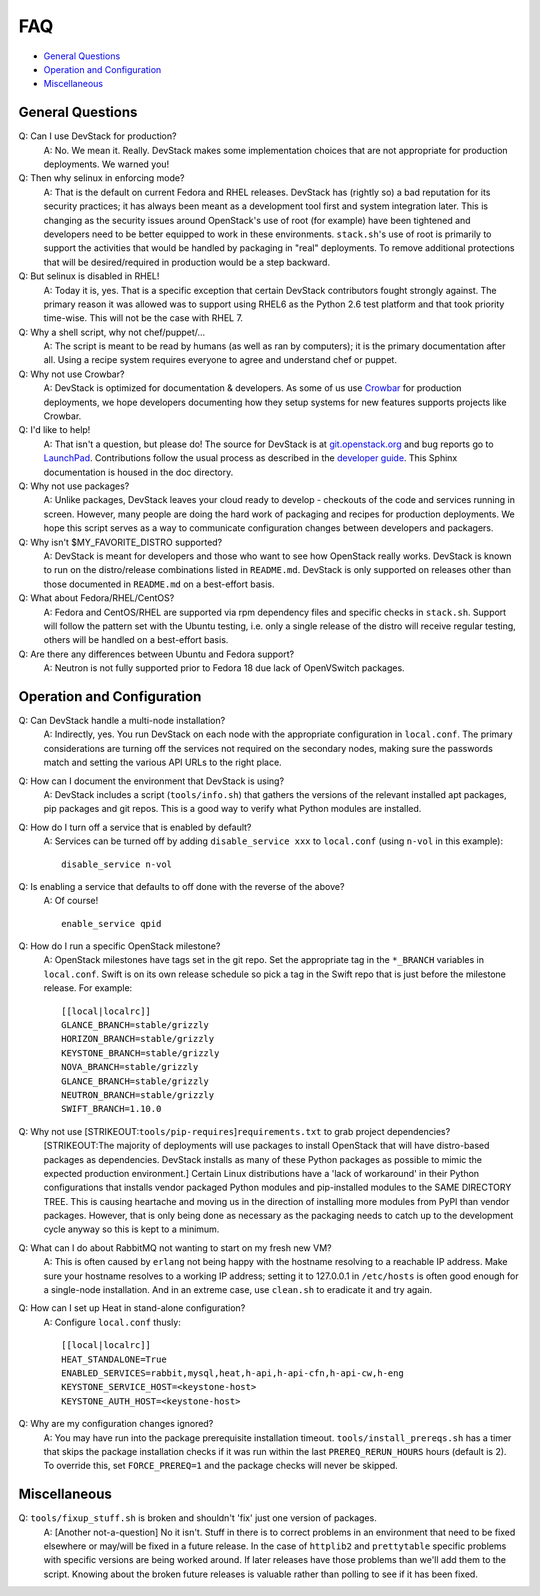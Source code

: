===
FAQ
===

-  `General Questions <#general>`__
-  `Operation and Configuration <#ops_conf>`__
-  `Miscellaneous <#misc>`__

General Questions
=================

Q: Can I use DevStack for production?
    A: No. We mean it. Really. DevStack makes some implementation
    choices that are not appropriate for production deployments. We
    warned you!
Q: Then why selinux in enforcing mode?
    A: That is the default on current Fedora and RHEL releases. DevStack
    has (rightly so) a bad reputation for its security practices; it has
    always been meant as a development tool first and system integration
    later. This is changing as the security issues around OpenStack's
    use of root (for example) have been tightened and developers need to
    be better equipped to work in these environments. ``stack.sh``'s use
    of root is primarily to support the activities that would be handled
    by packaging in "real" deployments. To remove additional protections
    that will be desired/required in production would be a step
    backward.
Q: But selinux is disabled in RHEL!
    A: Today it is, yes. That is a specific exception that certain
    DevStack contributors fought strongly against. The primary reason it
    was allowed was to support using RHEL6 as the Python 2.6 test
    platform and that took priority time-wise. This will not be the case
    with RHEL 7.
Q: Why a shell script, why not chef/puppet/...
    A: The script is meant to be read by humans (as well as ran by
    computers); it is the primary documentation after all. Using a
    recipe system requires everyone to agree and understand chef or
    puppet.
Q: Why not use Crowbar?
    A: DevStack is optimized for documentation & developers. As some of
    us use `Crowbar <https://github.com/dellcloudedge/crowbar>`__ for
    production deployments, we hope developers documenting how they
    setup systems for new features supports projects like Crowbar.
Q: I'd like to help!
    A: That isn't a question, but please do! The source for DevStack is
    at
    `git.openstack.org <https://git.openstack.org/cgit/openstack-dev/devstack>`__
    and bug reports go to
    `LaunchPad <http://bugs.launchpad.net/devstack/>`__. Contributions
    follow the usual process as described in the `developer
    guide <http://docs.openstack.org/infra/manual/developers.html>`__. This Sphinx
    documentation is housed in the doc directory.
Q: Why not use packages?
    A: Unlike packages, DevStack leaves your cloud ready to develop -
    checkouts of the code and services running in screen. However, many
    people are doing the hard work of packaging and recipes for
    production deployments. We hope this script serves as a way to
    communicate configuration changes between developers and packagers.
Q: Why isn't $MY\_FAVORITE\_DISTRO supported?
    A: DevStack is meant for developers and those who want to see how
    OpenStack really works. DevStack is known to run on the
    distro/release combinations listed in ``README.md``. DevStack is
    only supported on releases other than those documented in
    ``README.md`` on a best-effort basis.
Q: What about Fedora/RHEL/CentOS?
    A: Fedora and CentOS/RHEL are supported via rpm dependency files and
    specific checks in ``stack.sh``. Support will follow the pattern set
    with the Ubuntu testing, i.e. only a single release of the distro
    will receive regular testing, others will be handled on a
    best-effort basis.
Q: Are there any differences between Ubuntu and Fedora support?
    A: Neutron is not fully supported prior to Fedora 18 due lack of
    OpenVSwitch packages.

Operation and Configuration
===========================

Q: Can DevStack handle a multi-node installation?
    A: Indirectly, yes. You run DevStack on each node with the
    appropriate configuration in ``local.conf``. The primary
    considerations are turning off the services not required on the
    secondary nodes, making sure the passwords match and setting the
    various API URLs to the right place.
Q: How can I document the environment that DevStack is using?
    A: DevStack includes a script (``tools/info.sh``) that gathers the
    versions of the relevant installed apt packages, pip packages and
    git repos. This is a good way to verify what Python modules are
    installed.
Q: How do I turn off a service that is enabled by default?
    A: Services can be turned off by adding ``disable_service xxx`` to
    ``local.conf`` (using ``n-vol`` in this example):

    ::

        disable_service n-vol

Q: Is enabling a service that defaults to off done with the reverse of the above?
    A: Of course!

    ::

        enable_service qpid

Q: How do I run a specific OpenStack milestone?
    A: OpenStack milestones have tags set in the git repo. Set the appropriate tag in the ``*_BRANCH`` variables in ``local.conf``.  Swift is on its own release schedule so pick a tag in the Swift repo that is just before the milestone release. For example:

    ::

        [[local|localrc]]
        GLANCE_BRANCH=stable/grizzly
        HORIZON_BRANCH=stable/grizzly
        KEYSTONE_BRANCH=stable/grizzly
        NOVA_BRANCH=stable/grizzly
        GLANCE_BRANCH=stable/grizzly
        NEUTRON_BRANCH=stable/grizzly
        SWIFT_BRANCH=1.10.0

Q: Why not use [STRIKEOUT:``tools/pip-requires``]\ ``requirements.txt`` to grab project dependencies?
    [STRIKEOUT:The majority of deployments will use packages to install
    OpenStack that will have distro-based packages as dependencies.
    DevStack installs as many of these Python packages as possible to
    mimic the expected production environment.] Certain Linux
    distributions have a 'lack of workaround' in their Python
    configurations that installs vendor packaged Python modules and
    pip-installed modules to the SAME DIRECTORY TREE. This is causing
    heartache and moving us in the direction of installing more modules
    from PyPI than vendor packages. However, that is only being done as
    necessary as the packaging needs to catch up to the development
    cycle anyway so this is kept to a minimum.
Q: What can I do about RabbitMQ not wanting to start on my fresh new VM?
    A: This is often caused by ``erlang`` not being happy with the
    hostname resolving to a reachable IP address. Make sure your
    hostname resolves to a working IP address; setting it to 127.0.0.1
    in ``/etc/hosts`` is often good enough for a single-node
    installation. And in an extreme case, use ``clean.sh`` to eradicate
    it and try again.
Q: How can I set up Heat in stand-alone configuration?
    A: Configure ``local.conf`` thusly:

    ::

        [[local|localrc]]
        HEAT_STANDALONE=True
        ENABLED_SERVICES=rabbit,mysql,heat,h-api,h-api-cfn,h-api-cw,h-eng
        KEYSTONE_SERVICE_HOST=<keystone-host>
        KEYSTONE_AUTH_HOST=<keystone-host>

Q: Why are my configuration changes ignored?
    A: You may have run into the package prerequisite installation
    timeout. ``tools/install_prereqs.sh`` has a timer that skips the
    package installation checks if it was run within the last
    ``PREREQ_RERUN_HOURS`` hours (default is 2). To override this, set
    ``FORCE_PREREQ=1`` and the package checks will never be skipped.

Miscellaneous
=============

Q: ``tools/fixup_stuff.sh`` is broken and shouldn't 'fix' just one version of packages.
    A: [Another not-a-question] No it isn't. Stuff in there is to
    correct problems in an environment that need to be fixed elsewhere
    or may/will be fixed in a future release. In the case of
    ``httplib2`` and ``prettytable`` specific problems with specific
    versions are being worked around. If later releases have those
    problems than we'll add them to the script. Knowing about the broken
    future releases is valuable rather than polling to see if it has
    been fixed.
